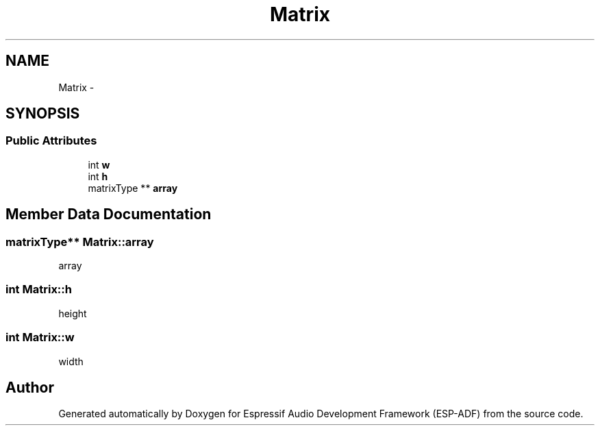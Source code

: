 .TH "Matrix" 3 "Mon Aug 3 2020" "Espressif Audio Development Framework (ESP-ADF)" \" -*- nroff -*-
.ad l
.nh
.SH NAME
Matrix \- 
.SH SYNOPSIS
.br
.PP
.SS "Public Attributes"

.in +1c
.ti -1c
.RI "int \fBw\fP"
.br
.ti -1c
.RI "int \fBh\fP"
.br
.ti -1c
.RI "matrixType ** \fBarray\fP"
.br
.in -1c
.SH "Member Data Documentation"
.PP 
.SS "matrixType** Matrix::array"
array 
.SS "int Matrix::h"
height 
.SS "int Matrix::w"
width 

.SH "Author"
.PP 
Generated automatically by Doxygen for Espressif Audio Development Framework (ESP-ADF) from the source code\&.
